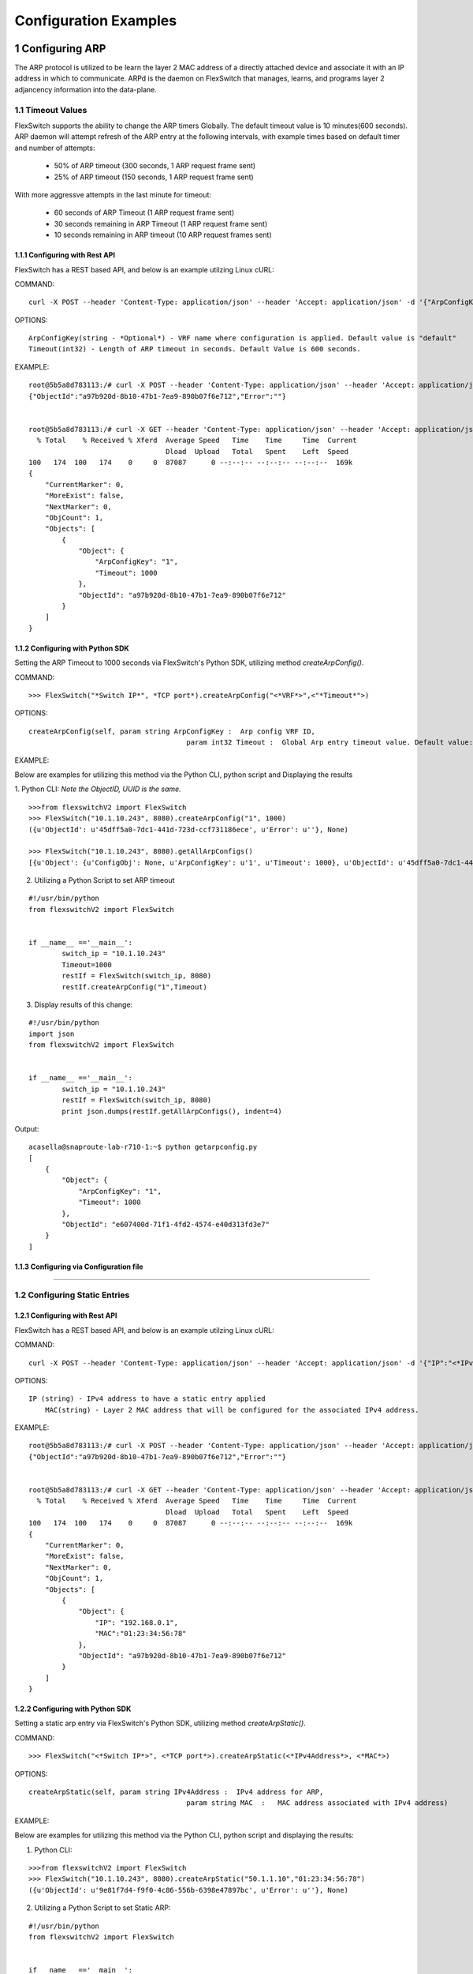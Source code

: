 .. FlexSwitchSDK documentation master file, created by
   sphinx-quickstart on Mon Apr  4 12:27:04 2016.
   You can adapt this file completely to your liking, but it should at least
   contain the root `toctree` directive.

.. sectnum::

Configuration Examples 
========================================

Configuring ARP
---------------

The ARP protocol is utilized to be learn the layer 2 MAC address of a directly attached device and associate it with an IP address in which to communicate.  ARPd is the daemon on FlexSwitch that manages, learns, and programs layer 2 adjancency information into the data-plane.   

Timeout Values
^^^^^^^^^^^^^^
FlexSwitch supports the ability to change the ARP timers Globally.  The default timeout value is 10 minutes(600 seconds).  ARP daemon will attempt refresh of the ARP entry at the following intervals, with example times based on default timer and number of attempts:

	- 50% of ARP timeout (300 seconds, 1 ARP request frame sent)
	- 25% of ARP timeout (150 seconds, 1 ARP request frame sent)

With more aggressve attempts in the last minute for timeout:

	- 60 seconds of ARP Timeout (1 ARP request frame sent)
	- 30 seconds remaining in ARP Timeout (1 ARP request frame sent)
	- 10 seconds remaining in ARP timeout (10 ARP request frames sent)

Configuring  with Rest API 
"""""""""""""""""""""""""""""""""""""

FlexSwitch has a REST based API, and below is an example utilzing Linux cURL: 

COMMAND:
::
	
	curl -X POST --header 'Content-Type: application/json' --header 'Accept: application/json' -d '{"ArpConfigKey":"VRF Name", "Timeout":<*Timeout Value in seconds*>}' 'http://<*your-switchip*>:8080/public/v1/config/ArpConfig'
	

OPTIONS:

::

	ArpConfigKey(string - *Optional*) - VRF name where configuration is applied. Default value is "default"
	Timeout(int32) - Length of ARP timeout in seconds. Default Value is 600 seconds. 

EXAMPLE:
::
	
	root@5b5a8d783113:/# curl -X POST --header 'Content-Type: application/json' --header 'Accept: application/json' -d '{"ArpConfigKey":"1", "Timeout":1000}' http://localhost:8080/public/v1/config/ArpConfig
	{"ObjectId":"a97b920d-8b10-47b1-7ea9-890b07f6e712","Error":""}


	root@5b5a8d783113:/# curl -X GET --header 'Content-Type: application/json' --header 'Accept: application/json' http://localhost:8080/public/v1/config/ArpConfigs | python -m json.tool
	  % Total    % Received % Xferd  Average Speed   Time    Time     Time  Current
					 Dload  Upload   Total   Spent    Left  Speed
	100   174  100   174    0     0  87087      0 --:--:-- --:--:-- --:--:--  169k
	{
	    "CurrentMarker": 0,
	    "MoreExist": false,
	    "NextMarker": 0,
	    "ObjCount": 1,
	    "Objects": [
		{
		    "Object": {
			"ArpConfigKey": "1",
			"Timeout": 1000
		    },
		    "ObjectId": "a97b920d-8b10-47b1-7ea9-890b07f6e712"
		}
	    ]
	}



Configuring with Python SDK
""""""""""""""""""""""""""""""""""

Setting the ARP Timeout to 1000 seconds via FlexSwitch's Python SDK, utilizing method *createArpConfig()*. 

COMMAND:
::

	>>> FlexSwitch("*Switch IP*", *TCP port*).createArpConfig("<*VRF*>",<"*Timeout*">)
	
OPTIONS:

::
	
   createArpConfig(self, param string ArpConfigKey :  Arp config VRF ID,
        				 param int32 Timeout :  Global Arp entry timeout value. Default value:600 seconds)
        


EXAMPLE:

Below are examples for utilizing this method via the Python CLI, python script and Displaying the results 

1. Python CLI:
*Note the ObjectID, UUID is the same.*

::  

	>>>from flexswitchV2 import FlexSwitch
	>>> FlexSwitch("10.1.10.243", 8080).createArpConfig("1", 1000)
	({u'ObjectId': u'45dff5a0-7dc1-441d-723d-ccf731186ece', u'Error': u''}, None)      

	>>> FlexSwitch("10.1.10.243", 8080).getAllArpConfigs()
	[{u'Object': {u'ConfigObj': None, u'ArpConfigKey': u'1', u'Timeout': 1000}, u'ObjectId': u'45dff5a0-7dc1-441d-723d-ccf731186ece'},	


2. Utilizing a Python Script to set ARP timeout

::

	#!/usr/bin/python
	from flexswitchV2 import FlexSwitch


	if __name__ =='__main__':
		switch_ip = "10.1.10.243"
		Timeout=1000
		restIf = FlexSwitch(switch_ip, 8080)
		restIf.createArpConfig("1",Timeout)


3. Display results of this change:

::

	#!/usr/bin/python
	import json
	from flexswitchV2 import FlexSwitch


	if __name__ =='__main__':
		switch_ip = "10.1.10.243"
		restIf = FlexSwitch(switch_ip, 8080)
		print json.dumps(restIf.getAllArpConfigs(), indent=4)	

Output:

::

	acasella@snaproute-lab-r710-1:~$ python getarpconfig.py 
	[
	    {
		"Object": {
		    "ArpConfigKey": "1", 
		    "Timeout": 1000
		}, 
		"ObjectId": "e607400d-71f1-4fd2-4574-e40d313fd3e7"
	    }
	]

Configuring via Configuration file 
""""""""""""""""""""""""""""""""""

-----------------

Configuring Static Entries
^^^^^^^^^^^^^^^^^^^^^^^^^^

Configuring with Rest API 
""""""""""""""""""""""""""""""""

FlexSwitch has a REST based API, and below is an example utilzing Linux cURL:

COMMAND:
::

        curl -X POST --header 'Content-Type: application/json' --header 'Accept: application/json' -d '{"IP":"<*IPv4 Address*>", "MAC":"<*MAC address*>"}' 'http://<*your-switchip*>:8080/public/v1/config/ArpConfig'


OPTIONS:

::

    IP (string) - IPv4 address to have a static entry applied 
	MAC(string) - Layer 2 MAC address that will be configured for the associated IPv4 address. 

EXAMPLE:
::

        root@5b5a8d783113:/# curl -X POST --header 'Content-Type: application/json' --header 'Accept: application/json' -d '{"IP":"192.168.0.1", "MAC":"01:23:34:56:78"}' http://localhost:8080/public/v1/config/ArpConfig
        {"ObjectId":"a97b920d-8b10-47b1-7ea9-890b07f6e712","Error":""}


        root@5b5a8d783113:/# curl -X GET --header 'Content-Type: application/json' --header 'Accept: application/json' http://localhost:8080/public/v1/config/ArpConfigs | python -m json.tool
          % Total    % Received % Xferd  Average Speed   Time    Time     Time  Current
                                         Dload  Upload   Total   Spent    Left  Speed
        100   174  100   174    0     0  87087      0 --:--:-- --:--:-- --:--:--  169k
        {
            "CurrentMarker": 0,
            "MoreExist": false,
            "NextMarker": 0,
            "ObjCount": 1,
            "Objects": [
                {
                    "Object": {
                        "IP": "192.168.0.1",
                        "MAC":"01:23:34:56:78"
                    },
                    "ObjectId": "a97b920d-8b10-47b1-7ea9-890b07f6e712"
                }
            ]
        }




Configuring with Python SDK
""""""""""""""""""""""""""""""""""
Setting a static arp entry via FlexSwitch's Python SDK, utilizing method *createArpStatic()*. 


COMMAND:
::

	>>> FlexSwitch("<*Switch IP*>", <*TCP port*>).createArpStatic(<*IPv4Address*>, <*MAC*>)

OPTIONS:
::


   createArpStatic(self, param string IPv4Address :  IPv4 address for ARP,
        				 param string MAC  :   MAC address associated with IPv4 address)


EXAMPLE:

Below are examples for utilizing this method via the Python CLI, python script and displaying the results:

1. Python CLI:

::

	>>>from flexswitchV2 import FlexSwitch
	>>> FlexSwitch("10.1.10.243", 8080).createArpStatic("50.1.1.10","01:23:34:56:78")
	({u'ObjectId': u'9e81f7d4-f9f0-4c86-556b-6398e47897bc', u'Error': u''}, None)
	
2. Utilizing a Python Script to set Static ARP:

::

	#!/usr/bin/python
	from flexswitchV2 import FlexSwitch


	if __name__ =='__main__':
		switch_ip = "10.1.10.243"
		Timeout=1000
		restIf = FlexSwitch(switch_ip, 8080)
		arp_ip="192.168.0.1"
		mac="01:23:34:56:78"
		restIf.createArpStatic(arp_ip,mac)


3. Display results of this change:

::

	#!/usr/bin/python
	import json
	from flexswitchV2 import FlexSwitch


	if __name__ =='__main__':
		switch_ip = "10.1.10.243"
		restIf = FlexSwitch(switch_ip, 8080)
		print json.dumps(restIf.getAllArpStatics(), indent=4)	

Output:

::

	acasella@snaproute-lab-r710-1:~$ ./getarpstatic.py 
	[
	   {
	       "Object": {
	   	   "IP": "192.168.0.1",
	 	   "MAC":"01:23:34:56:78"
	       },
	       "ObjectId": "a97b920d-8b10-47b1-7ea9-890b07f6e712"
	   }
	]



Configuring via Configuration file
""""""""""""""""""""""""""""""""""

----------------------

Display ARP Entry
^^^^^^^^^^^^^^^^^

Display All ARP Entries
"""""""""""""""""""""""

Display via Rest API 
********************
 
Utilizing the GetBulk API for ARP, "*ArpEntrys*", we can display all ARP entries learned on the device.  

COMMAND:
::

        curl -X GET --header 'Content-Type: application/json' 'http://<*your-switchip*>:8080/public/v1/state/ArpEntrys'


OPTIONS

::

	None

EXAMPLE:
::

	root@5c3bca6fb77e:/# curl -X GET --header 'Content-Type: application/json' 'http://localhost:8080/public/v1/state/ArpEntrys' | python -m json.tool
	  % Total    % Received % Xferd  Average Speed   Time    Time     Time  Current
					 Dload  Upload   Total   Spent    Left  Speed
	100   213  100   213    0     0  44654      0 --:--:-- --:--:-- --:--:-- 53250
	{
	    "CurrentMarker": 0,
	    "MoreExist": false,
	    "NextMarker": 0,
	    "ObjCount": 1,
	    "Objects": [
		{
		    "Object": {
			"ExpiryTimeLeft": "9m57.74904463s",
			"Intf": "eth1",
			"IpAddr": "51.1.1.5",
			"MacAddr": "4e:8c:3d:c8:d4:09",
			"Vlan": "5"
		    },
		    "ObjectId": ""
		}
	    ]
	}


Displaying via Python SDK
*************************

Displaying all ARP entries utilizing FlexSwitch's Python SDK, utilizing method *getAllArpEntryStates()*

COMMAND:

::

	>>> FlexSwitch("<*Switch IP*>", <*TCP Port*>).getAllArpEntryStates()


OPTIONS:

::

   createArpStatic(self)
	

EXAMPLE:

Below are examples for utilizing this method via the Python CLI, python script and displaying the results:

1. Python CLI 
::

	>>>from flexswitchV2 import FlexSwitch
	>>>FlexSwitch("10.1.10.243", 8080).getAllArpEntryStates()
	[{u'Object': {u'ConfigObj': None, u'Intf': u'fpPort47', u'Vlan': u'Internal Vlan', u'IpAddr': u'172.16.0.14', u'ExpiryTimeLeft': u'9m24.869691096s', u'MacAddr': u'a8:9d:21:aa:8e:01'}, u'ObjectId': u''}, {u'Object': {u'ConfigObj': None, u'Intf': u'fpPort49', u'Vlan': u'Internal Vlan', u'IpAddr': u'172.16.0.20', u'ExpiryTimeLeft': u'9m43.991376701s', u'MacAddr': u'00:02:03:04:05:00'}, u'ObjectId': u''}]



2. Utilizing a Python Script pretty print Arp Entries

You can display the results of this change with the following Python Script:

::

	#!/usr/bin/python
	import json
	from flexswitchV2 import FlexSwitch


	if __name__ =='__main__':
		switch_ip = "10.1.10.243"
		restIf = FlexSwitch(switch_ip, 8080)
		print json.dumps(restIf.getAllArpEntryStates(), indent=4)	

Output:

::

	acasella@snaproute-lab-r710-1:~$ python getAllArpEntry.py
	[
		{
			"Object": {
				"ConfigObj": null, 
				"Intf": "fpPort47", 
				"Vlan": "Internal Vlan", 
				"IpAddr": "172.16.0.14", 
				"ExpiryTimeLeft": "16m38.415016779s", 
				"MacAddr": "a8:9d:21:aa:8e:01"
			}, 
			"ObjectId": ""
		}, 
		{
			"Object": {
				"ConfigObj": null, 
				"Intf": "fpPort49", 
				"Vlan": "Internal Vlan", 
				"IpAddr": "172.16.0.20", 
				"ExpiryTimeLeft": "16m29.520461011s", 
				"MacAddr": "00:02:03:04:05:00"
			}, 
			"ObjectId": ""
		}
	]


-----------------------

Display a specific ARP entry
""""""""""""""""""""""""""""

Display via Rest API 
********************

You can return the value of an object based on any of the variables within that object.  For example you can query an ARP entry on any of the follownig parameters:

- IPv4 Address (*IpAddr* variable)

The example below will show how to grab a specific ARP entry based on IP address. 

COMMAND:

::

	curl -X GET --header 'Content-Type: application/json' -d '{"IpAddr":"<*IPv4 Address*>"}' 'http://<*your-switchip*>:8080/public/v1/state/ArpEntry'


OPTIONS:

::

	IpAddr(string) - IPv4 Address ArpEntry to be queried 

EXAMPLE:
::

	root@5c3bca6fb77e:/# curl -X GET --header 'Content-Type: application/json' -d '{"IpAddr":"51.1.1.5"}' 'http://localhost:8080/public/v1/state/ArpEntry' | python -m json.tool
	  % Total    % Received % Xferd  Average Speed   Time    Time     Time  Current
					 Dload  Upload   Total   Spent    Left  Speed
	100   157  100   136  100    21  25185   3888 --:--:-- --:--:-- --:--:-- 27200
	{
	    "Object": {
		"ExpiryTimeLeft": "9m56.277773536s",
		"Intf": "eth1",
		"IpAddr": "51.1.1.5",
		"MacAddr": "4e:8c:3d:c8:d4:09",
		"Vlan": "5"
	    },
	    "ObjectId": ""
	}



Displaying via Python SDK
*************************

Displaying all ARP entries utilizing FlexSwitch's Python SDK, utilizing method *getAllArpEntryStates()*

COMMAND:

::

	>>> FlexSwitch("<*Switch IP*>", <*TCP Port*>).getArpEntryState("<*IPv4Address*>")

OPTIONS:

::

	getArpEntryState(self, param string IPv4Address :  IPv4 address to return from ARP Table)
	
EXAMPLE:

::

	>>>from flexswitchV2 import FlexSwitch
	>>> FlexSwitch("10.1.10.243", 8080).getArpEntryState("172.16.0.20")
	({u'Object': {u'ConfigObj': None, u'Intf': u'fpPort49', u'Vlan': u'Internal Vlan', u'IpAddr': u'172.16.0.20', u'ExpiryTimeLeft': u'16m38.505153914s', u'MacAddr': u'00:02:03:04:05:00'}, u'ObjectId': u''}, None)


You can pretty print the results with the following python script:

::

	#!/usr/bin/python
	import json
	from flexswitchV2 import FlexSwitch


	if __name__ =='__main__':
		switch_ip = "10.1.10.243"
		restIf = FlexSwitch(switch_ip, 8080)
		print json.dumps(restIf.getArpEntryState("172.16.0.20"), indent=4)

Output:

::

	acasella@snaproute-lab-r710-1:~$  python ~/getArpState.py
	[
		{
			"Object": {
				"ConfigObj": null, 
				"Intf": "fpPort49", 
				"Vlan": "Internal Vlan", 
				"IpAddr": "172.16.0.20", 
				"ExpiryTimeLeft": "16m19.337528389s", 
				"MacAddr": "00:02:03:04:05:00"
			}, 
			"ObjectId": ""
		}, 
		null
	]



-------------------------

Python SDK ARP Methods
^^^^^^^^^^^^^^^^^^^^^^
State Methods
"""""""""""""

::

    @processReturnCode
    def getArpEntryState(self,
                         IpAddr):
        obj =  { 
                'IpAddr' : IpAddr,
                }
        reqUrl =  self.stateUrlBase+'ArpEntry'
        r = requests.get(reqUrl, data=json.dumps(obj), headers=headers) 
        return r

    @processReturnCode
    def getArpEntryStateById(self, objectId ):
        reqUrl =  self.stateUrlBase+'ArpEntry'+"/%s"%(objectId)
        r = requests.get(reqUrl, data=None, headers=headers) 
        return r

    def getAllArpEntryStates(self):
        return self.getObjects( 'ArpEntry', self.stateUrlBase)

Config Methods
""""""""""""""

::

    """
    .. automethod :: createArpConfig(self,
        :param string ArpConfigKey :  Arp config  Arp config
        :param int32 Timeout :  Global Arp entry timeout value. Default value  Global Arp entry timeout value. Default value

	"""
    @processReturnCode
    def createArpConfig(self,
                        ArpConfigKey,
                        Timeout):
        obj =  { 
                'ArpConfigKey' : ArpConfigKey,
                'Timeout' : int(Timeout),
                }
        reqUrl =  self.cfgUrlBase+'ArpConfig'
        r = requests.post(reqUrl, data=json.dumps(obj), headers=headers) 
        return r

    @processReturnCode
    def updateArpConfig(self,
                        ArpConfigKey,
                        Timeout = None):
        obj =  {}
        if ArpConfigKey != None :
            obj['ArpConfigKey'] = ArpConfigKey

        if Timeout != None :
            obj['Timeout'] = int(Timeout)

        reqUrl =  self.cfgUrlBase+'ArpConfig'
        r = requests.patch(reqUrl, data=json.dumps(obj), headers=headers) 
        return r

    @processReturnCode
    def updateArpConfigById(self,
                             objectId,
                             Timeout = None):
        obj =  {'objectId': objectId }
        if Timeout !=  None:
            obj['Timeout'] = Timeout

        reqUrl =  self.cfgUrlBase+'ArpConfig'
        r = requests.patch(reqUrl, data=json.dumps(obj), headers=headers) 
        return r

    @processReturnCode
    def deleteArpConfig(self,
                        ArpConfigKey):
        obj =  { 
                'ArpConfigKey' : ArpConfigKey,
                }
        reqUrl =  self.cfgUrlBase+'ArpConfig'
        r = requests.delete(reqUrl, data=json.dumps(obj), headers=headers) 
        return r

    @processReturnCode
    def deleteArpConfigById(self, objectId ):
        reqUrl =  self.cfgUrlBase+'ArpConfig'+"/%s"%(objectId)
        r = requests.delete(reqUrl, data=None, headers=headers) 
        return r

    @processReturnCode
    def getArpConfig(self,
                     ArpConfigKey):
        obj =  { 
                'ArpConfigKey' : ArpConfigKey,
                }
        reqUrl =  self.stateUrlBase+'ArpConfig'
        r = requests.get(reqUrl, data=json.dumps(obj), headers=headers) 
        return r

    @processReturnCode
    def getArpConfigById(self, objectId ):
        reqUrl =  self.stateUrlBase+'ArpConfig'+"/%s"%(objectId)
        r = requests.get(reqUrl, data=None, headers=headers) 
        return r

    def getAllArpConfigs(self):
        return self.getObjects( 'ArpConfig', self.cfgUrlBase)

---------------------

---------------------

Configuring BFD
---------------
BFD provides an independent method to validate the operation of the forwarding plane between two routers.  
This can be utilized to ensure subsecond detection of a failure and be utilized to trigger an action in a routing protocol (severing a session or adjacency).

BFD Support
^^^^^^^^^^^

BFD supports the following options:

 - Asynchronous mode
 - Demand mode
 - Per-link (BFD over LAG)
 - Authentication  
 - BGP peer failure detection 

-------------

BFD Operation
^^^^^^^^^^^^^^

Flexswitch's BFD implementation was designed to allow for single or multi-hop sessions. This is done by either having an IP based BFD session, where there could be one of many layer 3 hops between the two devices
or interface based sessions, where the BFD peer, much be directly attached.  This allows for BFD sessions to be tied an interface based protocol, such as OSPF vs a peer-based protocol, such as BGP. 

------------------

Session Establishment 
"""""""""""""""""""""

BFD session establishments begins by implementing a slow timer, by setting the *Desired min Tx Interval* to 2000 ms with a multiplier of 3, resulting in a 6000ms timeout for hello packets that are sent.  
This is done to ensure proper interoperability between 3rd-party peers by ensuring the appropriate BFD parameters are correctly negotiated; I.E. RemoteDiscriminator, SessionState and failure detection timers. 
Once this information is negotiated, we begin to send BFD hello packets at the configured rate. 

If a BFD session does not see hello packets within the configured *Required min Rx Interval*, three things occur:

	1. BFD session state is set to down 
	2. Any associated protocol sessions are torn down
	3. BFD will flush the learned Remote Discriminator  
	
If BFD is associated to a particular protocol, BFD will hold down that protocols session state, until the associated routing-protocol or user-created session is reset by an administrator.   If BFD is brought administratively-down (either locally or remotely), the BFD session is cleared without any impact 
to the associated protocol and only the BFD session is self is torn down. 

For details surrounding specific routing protocol implementations, check out the "BGP with BFD" or "OSPF with BFD" sections. 

Demand Mode
""""""""""""

In demand mode, no Hello packets are exchanged after the session is established; it is assumed that the endpoints have another way to verify connectivity to each other, perhaps on the underlying physical layer.

Per-link
""""""""

Since traditional Asynchronous BFD is an IP point-to-point protocol, it has no concept of layer 2 links that may exist between two devices.  This is especially true for layer 2 port-channels with multiple member-links.   
If these one of these links happen to fail, while BFD is running across them, it may result in a false-positive detection of a connectivity failure.  This could have unintended impact, by bringing down an associated routing-protocol session incorrectly, 
thus taking our an entire port-channel, rather than a single-link.  

BFD over LAG or BFD per-link was created as an enhancement to limit the impact of single port-channel member-link failure.  When BFD per-link is enabled on a port-channel interface, an asynchronous mode BFD sessions is run on every port-channel member link.  This allows for failure detection of a single port-channel member-link, 
limiting the impact and traffic-transitions to only links that failed.  When all BFD sessions fail on a particular port-channel interface, only then are the associated protocol sessions torn down, allowing for accurate fault detection. 


BGP peer failure detection
""""""""""""""""""""""""""

See BGP with BFD section for more details

-------------------

Configuring BFD
^^^^^^^^^^^^^^^

Enabling BFD
""""""""""""

BFD Needs to be enabled in the following order:

 - Enable globally
 - Creation of BFD session parameters
 - Attach session User configured construct or Routing protocol 

The above assumes that the BFD daemon is already running and has registered with the system. 


Configuring with Rest API 
"""""""""""""""""""""""""

Step 1. Enable BFD Globally

You need to set the "*Enable*" parameter to "*true*".  You can also see the "*Bfd*" parameter is set to the name "*default*".  This value is the 
VRF name where BFD will be Globally enabled. By default this is the "*default*" VRF and should not need to be set by the user. 

COMMAND:
::

	curl -X POST --header 'Content-Type: application/json' --header 'Accept: application/json' -d '{"Bfd":"default","Enable":"true"}' 'http://<*your-switchip*>:8080/public/v1/config/BfdGlobal'
	

OPTIONS:
::

	Bfd (string) - VRF where BFD will be enabled. 
	Enable (boolean) - Boolean value to specify the global state for BFD; I.E. true/false. 

EXAMPLE:
::
	
	acasella@snaproute-lab-r710-1:~$ curl -X POST --header 'Content-Type: application/json' --header 'Accept: application/json' -d '{"Bfd":"default","Enable":true}' 'http://10.1.10.43:8080/public/v1/config/BfdGlobal'
	{"ObjectId":"0880b0cb-d0da-461e-7826-9b2eef1b800e","Error":""}

Step 2. Create BFD session parameters 

COMMAND:
::

	curl -X POST --header 'Content-Type: application/json' --header 'Accept: application/json' -d '{"Name":"BFD_session","LocalMultiplier":3,"DesiredMinTxInterval":250,"RequiredMinRxInterval":250,"RequiredMinEchoRxInterval":0,"DemandEnabled":false,"AuthenticationEnabled":false,"AuthKeyId":1,"AuthData":"snaproute"}' 'http://<*your-switchip*>:8080/public/v1/config/BfdSessionParam'
	

OPTIONS:
::

	Name (string) - Name of the BFD session
	LocalMultiplier (int32) - Multiplier of BFD hello RX interval to wait before tearing down session
	DesiredMinTxInterval (int32) - Time in milliseconds between TX of BFD hello packets  
	RequiredMinRxInterval (int32)- Expected interval in milliseconds between RX of BFD hello packets 
	RequiredMinEchoRxInterval (int32)- Expected interval in milliseconds between RX of BFD echo packets 
	DemandEnabled (boolean)-  Boolean value to specify the global state for BFD demand mode; I.E. true/false
	AuthenticationEnabled (boolean)-  Boolean value to specify the global state for BFD authentication; I.E. true/false
	AuthKeyId (int32)- Authentication key ID
	AuthData (string)- Authentication string 

EXAMPLE:

::

	acasella@snaproute-lab-r710-1:~$ curl -X POST --header 'Content-Type: application/json' --header 'Accept: application/json' -d '{"Name":"BFD_session","LocalMultiplier":3,"DesiredMinTxInterval":250,"RequiredMinRxInterval":250,"RequiredMinEchoRxInterval":0,"DemandEnabled":false,"AuthenticationEnabled":false,"AuthKeyId":1,"AuthData":"snaproute"}' 'http://10.1.10.43:8080/public/v1/config/BfdSessionParam'
	{"ObjectId":"40ebf60d-1230-4c7b-4c91-bc4a076693d4","Error":""}

Configuring with Python SDK
""""""""""""""""""""""""""""

Configuring BGP
---------------

Global
^^^^^^

Configuring with Rest API 
""""""""""""""""""""""""""""""""
Configuring with Python SDK
"""""""""""""""""""""""""""""""""""
MultiPath
^^^^^^^^^
Configuring with Rest API 
""""""""""""""""""""""""""""""""
Configuring with Python SDK
"""""""""""""""""""""""""""""""""""

Neighbors 
^^^^^^^^^^
Timers
""""""
BFD 
"""
Local AS
""""""""
Authentication
""""""""""""""

Configuring with Rest API 
""""""""""""""""""""""""""""""""
Configuring with Python SDK
"""""""""""""""""""""""""""""""""""

Peer Groups
^^^^^^^^^^^^

Configuring with Rest API 
""""""""""""""""""""""""""""""""
Configuring with Python SDK
"""""""""""""""""""""""""""""""""""

Policies
^^^^^^^^^

Configuring with Rest API 
""""""""""""""""""""""""""""""""
Configuring with Python SDK
"""""""""""""""""""""""""""""""""""

Route Reflectors
^^^^^^^^^^^^^^^^

Configuring with Rest API 
""""""""""""""""""""""""""""""""
Configuring with Python SDK
"""""""""""""""""""""""""""""""""""

Add Path
^^^^^^^^^

Configuring with Rest API 
""""""""""""""""""""""""""""""""
Configuring with Python SDK
"""""""""""""""""""""""""""""""""""

Configuring DHCP Relay
-----------------------
Configuring with Rest API 
^^^^^^^^^^^^^^^^^^^^^^^^^^^^^^^^
Configuring with Python SDK
^^^^^^^^^^^^^^^^^^^^^^^^^^^^^^^^^^^

Configuring LLDP
-----------------
Configuring with Rest API 
^^^^^^^^^^^^^^^^^^^^^^^^^^^^^^^^
Configuring with Python SDK
^^^^^^^^^^^^^^^^^^^^^^^^^^^^^^^^^^^


Configuring LoopBacks
----------------------
Configuring with Rest API 
^^^^^^^^^^^^^^^^^^^^^^^^^^^^^^^^
Configuring with Python SDK
^^^^^^^^^^^^^^^^^^^^^^^^^^^^^^^^^^^

Configuring Logging
---------------------
System 
^^^^^^^
Configuring with Rest API 
""""""""""""""""""""""""""""""""""
Configuring with Python SDK
""""""""""""""""""""""""""""""""""

Daemon
^^^^^^^
Configuring with Rest API 
""""""""""""""""""""""""""""""""""
Configuring with Python SDK
""""""""""""""""""""""""""""""""""


Configuring OSPF
------------------

Configuring with Rest API 
^^^^^^^^^^^^^^^^^^^^^^^^^^^^^^^^
Configuring with Python SDK
^^^^^^^^^^^^^^^^^^^^^^^^^^^^^^^^^^^

Configuring IP Addresses
--------------------------

Configuring with Rest API 
^^^^^^^^^^^^^^^^^^^^^^^^^^^^^^^^
Configuring with Python SDK
^^^^^^^^^^^^^^^^^^^^^^^^^^^^^^^^^^^

Configuring Routing Policies 
-----------------------------
Configuring with Rest API 
^^^^^^^^^^^^^^^^^^^^^^^^^^^^^^^^
Configuring with Python SDK
^^^^^^^^^^^^^^^^^^^^^^^^^^^^^^^^^^^

Configuring Routing 
-------------------

Admin Distance
^^^^^^^^^^^^^^^
Static
^^^^^^^
Dynamic Protocols
^^^^^^^^^^^^^^^^^^
Policies 
^^^^^^^^

Configuring with Rest API 
""""""""""""""""""""""""""""""""
Configuring with Python SDK
""""""""""""""""""""""""""""""""""

Configuring STP
----------------

RSTP
^^^^^
RSTP-PVST+
^^^^^^^^^^
Configuring with Rest API 
""""""""""""""""""""""""""""""""
Configuring with Python SDK
"""""""""""""""""""""""""""""""""""

Configuring VLANS
-------------------


Configuring with Rest API 
^^^^^^^^^^^^^^^^^^^^^^^^^^^^^^^^
Configuring with Python SDK
^^^^^^^^^^^^^^^^^^^^^^^^^^^^^^^^^^^


Configuring VxLAN
--------------------

Configuring with Rest API 
^^^^^^^^^^^^^^^^^^^^^^^^^^^^^^^^
Configuring with Python SDK
^^^^^^^^^^^^^^^^^^^^^^^^^^^^^^^^^^^

Configuring VRRP
-------------------

Configuring with Rest API 
^^^^^^^^^^^^^^^^^^^^^^^^^^^^^^^^
Configuring with Python SDK
^^^^^^^^^^^^^^^^^^^^^^^^^^^^^^^^^^^
